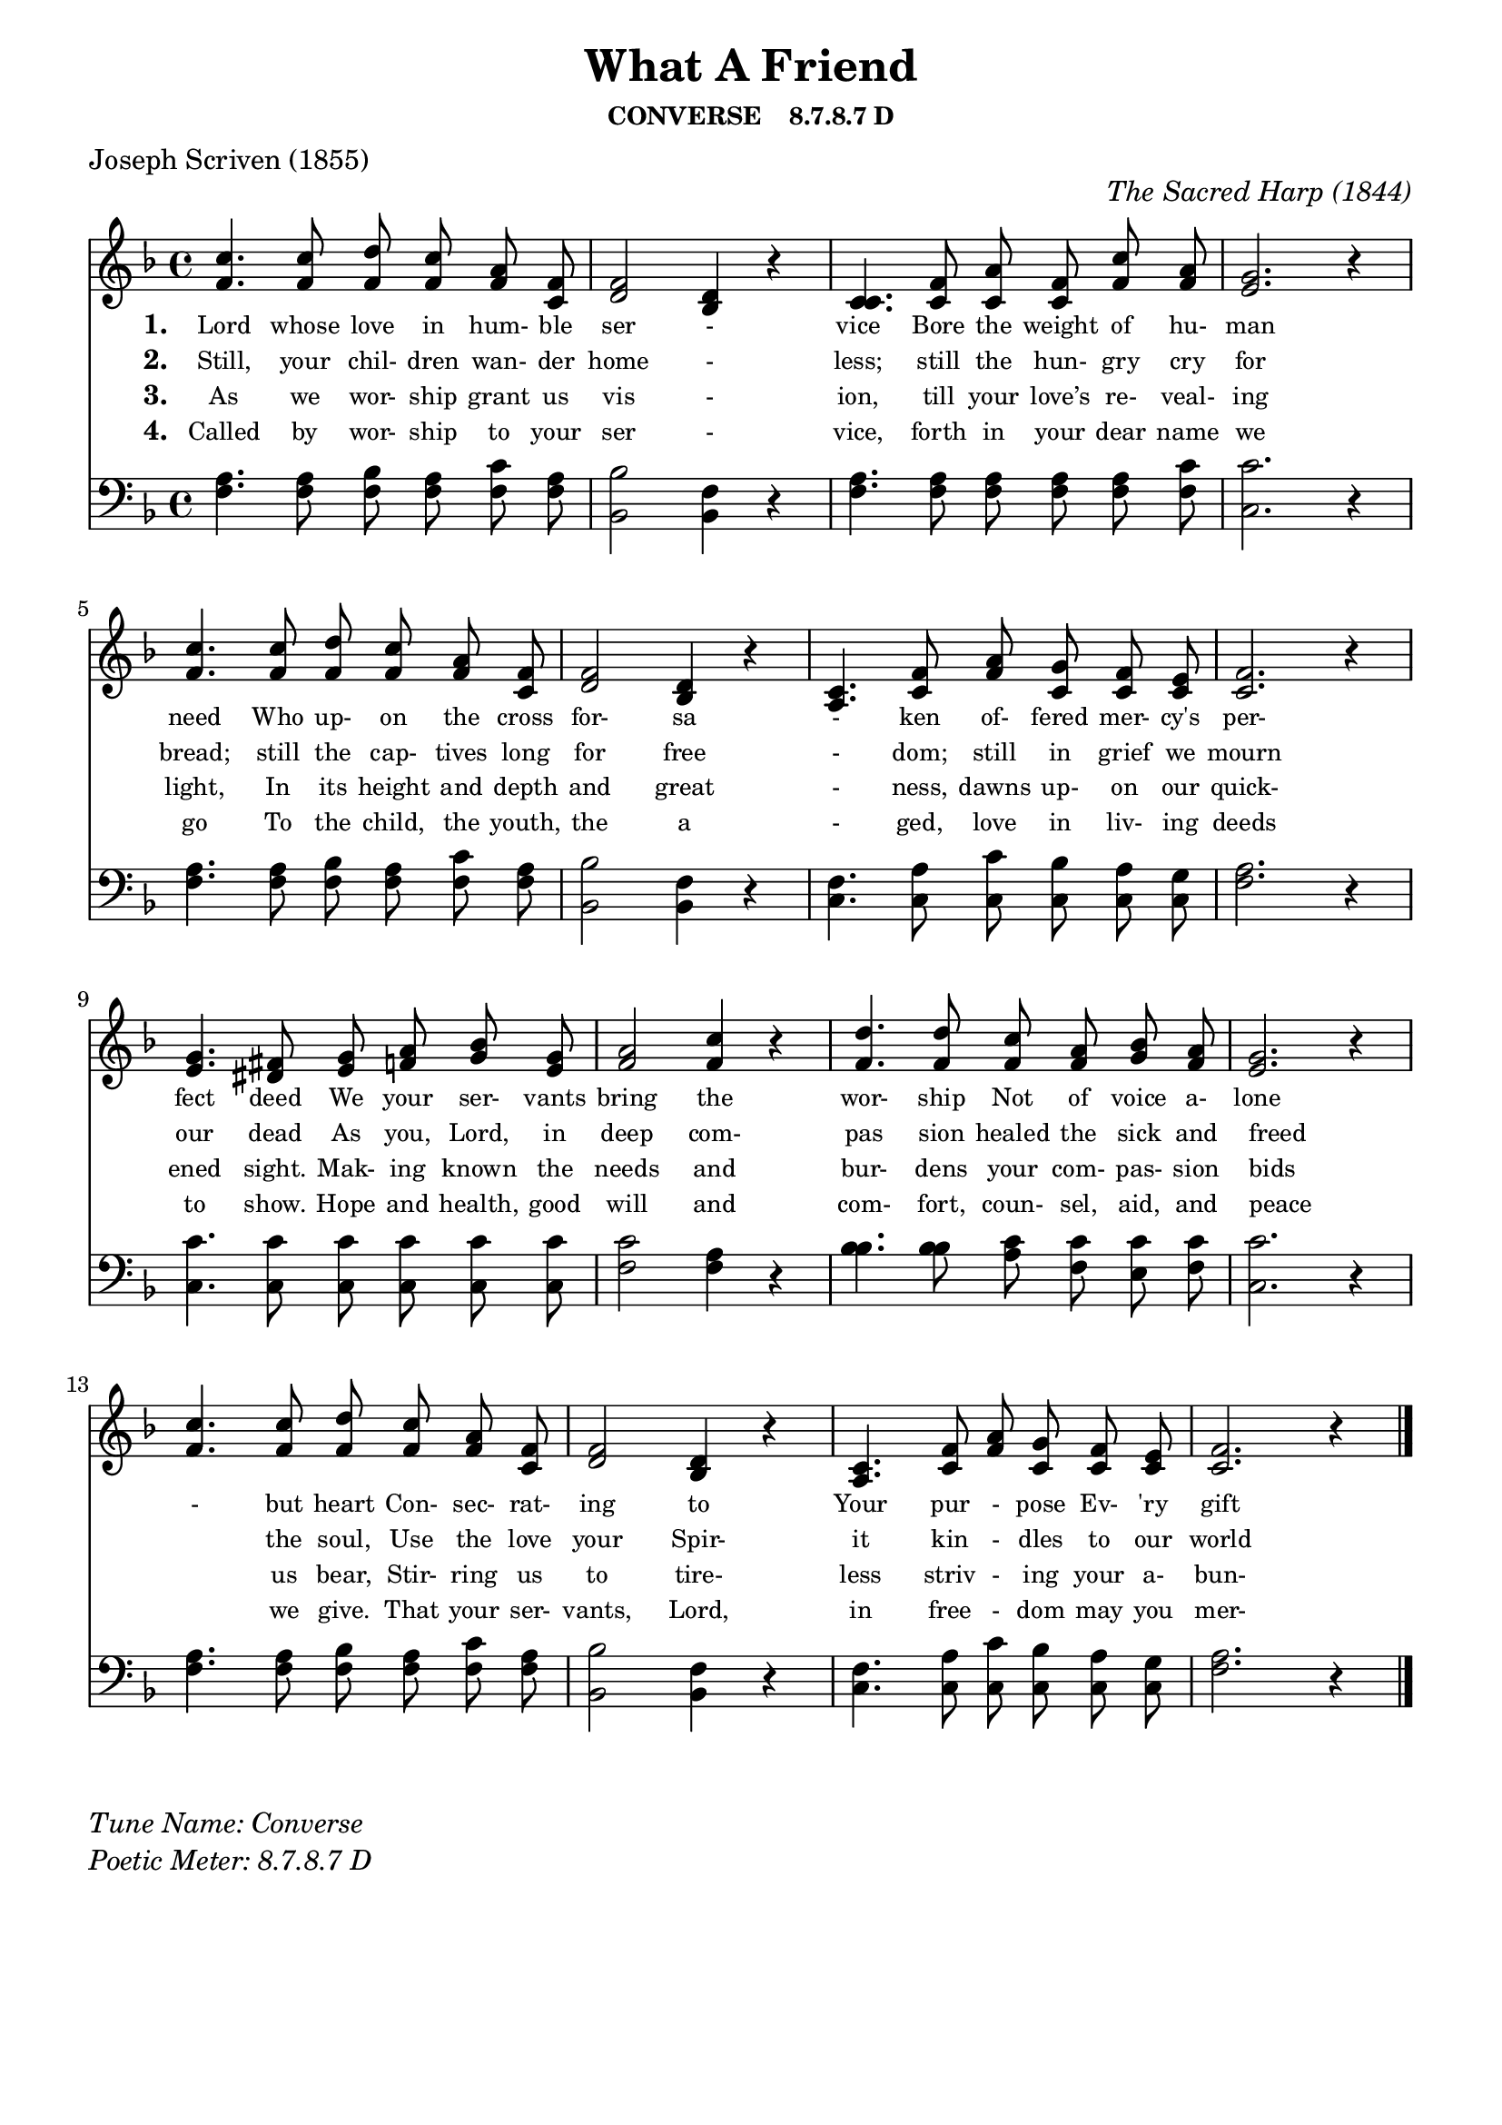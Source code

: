 % ŵ (UTF-8 test character: double-u circumflex)
% “ = 0147 (left formatted quote)
% ” = 0148 (right formatted quote)
% — = 0151 (dash)
% – = 0150 (shorter dash)
% © = 0169 (copyright symbol)
% ® = 0174 (registered copyright symbol)
% ⌜ = u231C
% ⌝ = u231D

\version "2.10.33"
#(ly:set-option 'point-and-click #t)

\paper
{
    indent = 0.0
    line-width = 185 \mm
    %between-system-space = 0.1 \mm
    %between-system-padding = #1
    %ragged-bottom = ##t
    %top-margin = 0.1 \mm
    %bottom-margin = 0.1 \mm
    %foot-separation = 0.1 \mm
    %head-separation = 0.1 \mm
    %before-title-space = 0.1 \mm
    %between-title-space = 0.1 \mm
    %after-title-space = 0.1 \mm
    %paper-height = 32 \cm
    %print-page-number = ##t
    %print-first-page-number = ##t
    %ragged-last-bottom
    %horizontal-shift
    %system-count
    %left-margin
    %paper-width
    %printallheaders
    %systemSeparatorMarkup
}

\header
{
    %dedication = ""
    title = "What A Friend"
    subtitle = ""
    subsubtitle = "CONVERSE    8.7.8.7 D"
     poet = \markup{ "Joseph Scriven (1855)"}
    %composer = \markup{ Benjamin F. White}
    %meter = "8.7.8.7 D"
    opus = \markup { \italic "The Sacred Harp (1844)"}
    %arranger = ""
    %instrument = ""
    %piece = \markup{\null \null \null \null \null \null \null \null \null \null \null \null \null \italic Slowly \null \null \null \null \null \note #"4" #1.0 = 70-100}
    %breakbefore
    %copyright = ""
    tagline = ""
}


global =
{
    %\override Staff.TimeSignature #'style = #'()
    %\time 6/4
    %\key f \major
    \autoBeamOff
    \override Rest #'direction = #'0
    \override MultiMeasureRest #'staff-position = #0
}

sopWords = \lyricmode
{
    \override Score . LyricText #'font-size = #-1
    \override Score . LyricHyphen #'minimum-distance = #1
    \override Score . LyricSpace #'minimum-distance = #0.8
    % \override Score . LyricText #'font-name = #"Gentium"
    % \override Score . LyricText #'self-alignment-X = #-1
    \set stanza = "1. "
    %\set vocalName = "Men/Women/Unison/SATB"
      Lord whose love in hum- ble ser - vice
Bore the weight of hu- man need 
Who up- on the cross for- sa - ken
of- fered mer- cy's per- fect deed
We your ser- vants bring the wor- ship
Not of voice a- lone - but heart
Con- sec- rat- ing to Your pur - pose
Ev- 'ry gift that You im- part
}
sopWordsTwo = \lyricmode
{
    \set stanza = "2. "
Still, your chil- dren wan- der home - less;
still the hun- gry cry for bread;
still the cap- tives long for free - dom;
still in grief we mourn our dead
As you, Lord, in deep com- pas sion
healed the sick and freed " " the soul,
Use the love your Spir- it kin - dles
to our world and make us whole.  
}
sopWordsThree = \lyricmode
{
    \set stanza = "3. "
    As we wor- ship grant us vis - ion, till your love’s re- veal- ing light,
In its height and depth and great - ness, dawns up- on our quick- ened sight.
Mak- ing known the needs and bur- dens your com- pas- sion bids " " us bear,
Stir- ring us to tire- less striv - ing your a- bun- dant life to share.
}
sopWordsFour = \lyricmode
{
    \set stanza = "4. "
    Called by wor- ship to your ser - vice, forth in your dear name we go
To the child, the youth, the a - ged, love in liv- ing deeds to show.
Hope and health, good will and com- fort, coun- sel, aid, and peace " " we give.
That your ser- vants, Lord, in free - dom may you mer- cy know, and live.
}
sopWordsFive = \lyricmode
{
    \set stanza = "5. "
}
sopWordsSix = \lyricmode
{
    \set stanza = "6. "
}
sopWordsSeven = \lyricmode
{
    \set stanza = "7. "
}
altoWords = \lyricmode
{

}
tenorWords = \lyricmode
{

}
bassWords = \lyricmode
{

}

\score
{
    %\transpose es' d'
    <<
	\new Staff
	<<
	    %\set Score.midiInstrument = "Orchestral Strings"
	    \set Score.midiInstrument = "Church Organ"
	    \new Voice = "sopranos"    << \relative
	    {
		\voiceOne
		\global
		%\override Score.MetronomeMark #'transparent = ##t
		\override Score.MetronomeMark #'stencil = ##f
		\tempo 4 = 85 \time 4/4 \key f \major
  c''4. c8 d c a f
  f2 d4 r
  c4. f8 a f c' a
  g2. r4

  c4. c8 d c a f
  f2 d4 r
  c4. f8 a g f e
  f2. r4

  g4. fis8 g a bes g
  a2 c4 r
  d4. d8 c a bes a
  g2. r4

    c4. c8 d c a f
  f2 d4 r
  c4. f8 a g f e
  f2. r4
		\bar "|."
	    }
        \relative {
          f'4. f8 f f f c
  d2 bes4 r
  c4. c8 c c f f
  e2. r4

  f4. f8 f f f c
  d2 bes4 r
  a4. c8 f c c c
  c2. r4

  e4. dis8 e f g e
  f2 f4 r
  f4. f8 f f g f
  e2. r4

    f4. f8 f f f c
  d2 bes4 r
  a4. c8 f c c c
  c2. r4
        } >>

	    \new Voice = "altos" \relative
	    {
		\voiceTwo

	    }

	    \new Lyrics = sopranos { s1 }
	    \new Lyrics = sopranosTwo { s1 }
	    \new Lyrics = sopranosThree { s1 }
	    \new Lyrics = sopranosFour { s1 }
	    %\new Lyrics = sopranosFive { s1 }
	    %\new Lyrics = sopranosSix { s1 }
	    %\new Lyrics = sopranosSeven { s1 }
	    %\new Lyrics = altos { s1 }
	    %\new Lyrics = tenors { s1 }
	    %\new Lyrics = basses { s1 }
	>>


	\new Staff
	<<
	    \clef bass
	    \new Voice = "tenors" << \relative
	    {
		\voiceThree \global \key f \major \stemDown
  a4. a8 bes a c a
  bes2 f4 r
  a4. a8 a a a c
  c2. r4

  a4. a8 bes a c a
  bes2 f4 r
  f4. a8 c bes a g
  a2. r4

  c4. c8 c c c c
  c2 a4 r
  bes4. bes8 c c c c
  c2. r4

  a4. a8 bes a c a
  bes2 f4 r
  f4. a8 c bes a g
  a2. r4
		\global
	    } 
        \relative {
  f4. f8 f f f f
  bes,2 bes4 r
  f'4. f8 f f f f
  c2. r4

  f4. f8 f f f f
  bes,2 bes4 r
  c4. c8 c c c c
  f2. r4

  c4. c8 c c c c
  f2 f4 r
  bes4. bes8 a f e f
  c2. r4

  f4. f8 f f f f
  bes,2 bes4 r
  c4. c8 c c c c
  f2. r4
        } >>

	    \new Voice = "basses" \relative
	    {
		\voiceFour

	    }
	>>
	\context Lyrics = sopranos \lyricsto sopranos \sopWords
	\context Lyrics = sopranosTwo \lyricsto sopranos \sopWordsTwo
	\context Lyrics = sopranosThree \lyricsto sopranos \sopWordsThree
	\context Lyrics = sopranosFour \lyricsto sopranos \sopWordsFour
	%\context Lyrics = sopranosFive \lyricsto sopranos \sopWordsFive
	%\context Lyrics = sopranosSix \lyricsto sopranos \sopWordsSix
	%\context Lyrics = sopranosSeven \lyricsto sopranos \sopWordsSeven
	%\context Lyrics = altos \lyricsto altos \altoWords
	%\context Lyrics = tenors \lyricsto tenors \tenorWords
	%\context Lyrics = basses \lyricsto basses \bassWords
    >>
	
    \midi { }
    \layout
    {	
	\context
	{
	    \Lyrics
	    \override VerticalAxisGroup #'minimum-Y-extent = #'(0 . 0)
	}
    }
}

\markup
{
    \column
    {
	%\line{\italic Text: }
	%\line{\italic Music: }
	%\line{\italic Arrangement: }
	%\line{\italic {Words and Music:} }
	\line{\italic {Tune Name: Converse} }
	\line{\italic {Poetic Meter: 	8.7.8.7 D} }
	%\line{\italic Source: }
    }

}